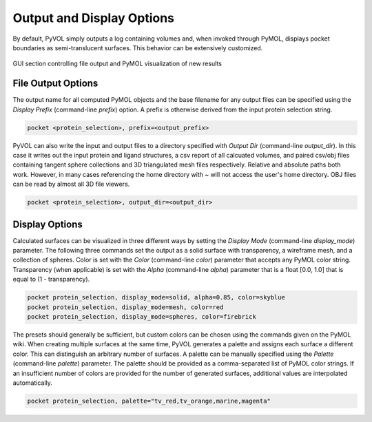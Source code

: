 ==========================
Output and Display Options
==========================

By default, PyVOL simply outputs a log containing volumes and, when invoked through PyMOL, displays pocket boundaries as semi-translucent surfaces. This behavior can be extensively customized.

.. figure:: _static/display_parameters_gui.png
  :align: center

  GUI section controlling file output and PyMOL visualization of new results

File Output Options
-------------------

The output name for all computed PyMOL objects and the base filename for any output files can be specified using the `Display Prefix` (command-line `prefix`) option. A prefix is otherwise derived from the input protein selection string.

.. code-block:: python

   pocket <protein_selection>, prefix=<output_prefix>

PyVOL can also write the input and output files to a directory specified with `Output Dir` (command-line `output_dir`). In this case it writes out the input protein and ligand structures, a csv report of all calcuated volumes, and paired csv/obj files containing tangent sphere collections and 3D triangulated mesh files respectively. Relative and absolute paths both work. However, in many cases referencing the home directory with ~ will not access the user's home directory. OBJ files can be read by almost all 3D file viewers.

.. code-block:: python

   pocket <protein_selection>, output_dir=<output_dir>

Display Options
---------------

Calculated surfaces can be visualized in three different ways by setting the `Display Mode` (command-line `display_mode`) parameter. The following three commands set the output as a solid surface with transparency, a wireframe mesh, and a collection of spheres. Color is set with the `Color` (command-line `color`) parameter that accepts any PyMOL color string. Transparency (when applicable) is set with the `Alpha` (command-line `alpha`) parameter that is a float [0.0, 1.0] that is equal to (1 - transparency).

.. code-block:: python

   pocket protein_selection, display_mode=solid, alpha=0.85, color=skyblue
   pocket protein_selection, display_mode=mesh, color=red
   pocket protein_selection, display_mode=spheres, color=firebrick

The presets should generally be sufficient, but custom colors can be chosen using the commands given on the PyMOL wiki. When creating multiple surfaces at the same time, PyVOL generates a palette and assigns each surface a different color. This can distinguish an arbitrary number of surfaces. A palette can be manually specified using the `Palette` (command-line `palette`) parameter. The palette should be provided as a comma-separated list of PyMOL color strings. If an insufficient number of colors are provided for the number of generated surfaces, additional values are interpolated automatically.

.. code-block:: python

   pocket protein_selection, palette="tv_red,tv_orange,marine,magenta"
